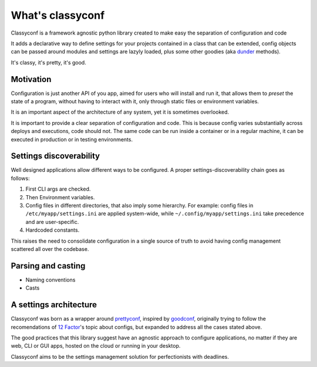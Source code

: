What's classyconf
-----------------

Classyconf is a framework agnostic python library created to make easy the
separation of configuration and code

It adds a declarative way to define settings for your projects contained in a
class that can be extended, config objects can be passed around modules and
settings are lazyly loaded, plus some other goodies (aka `dunder`_ methods).

It's classy, it's pretty, it's good.


Motivation
++++++++++

Configuration is just another API of you app, aimed for users who will install
and run it, that allows them to *preset* the state of a program, without having
to interact with it, only through static files or environment variables.

It is an important aspect of the architecture of any system, yet it is
sometimes overlooked.

It is important to provide a clear separation of configuration and code. This
is because config varies substantially across deploys and executions, code
should not. The same code can be run inside a container or in a regular
machine, it can be executed in production or in testing environments.


Settings discoverability
++++++++++++++++++++++++

Well designed applications allow different ways to be configured. A proper
settings-discoverability chain goes as follows:

1. First CLI args are checked.
2. Then Environment variables.
3. Config files in different directories, that also imply some hierarchy. For
   example: config files in ``/etc/myapp/settings.ini`` are applied
   system-wide, while ``~/.config/myapp/settings.ini`` take precedence and are
   user-specific.
4. Hardcoded constants.

This raises the need to consolidate configuration in a single source of truth
to avoid having config management scattered all over the codebase.


Parsing and casting
+++++++++++++++++++

- Naming conventions
- Casts


A settings architecture
+++++++++++++++++++++++

Classyconf was born as a wrapper around `prettyconf`_, inspired by
`goodconf`_, originally trying to follow the recomendations of `12 Factor`_'s
topic about configs, but expanded to address all the cases stated above.

The good practices that this library suggest have an agnostic approach to
configure applications, no matter if they are web, CLI or GUI apps, hosted on
the cloud or running in your desktop.

Classyconf aims to be the settings management solution for perfectionists
with deadlines.


.. _`12 Factor`: http://12factor.net/
.. _`prettyconf`: https://github.com/osantana/prettyconf
.. _`goodconf`: https://github.com/lincolnloop/goodconf
.. _`dunder`: https://nedbatchelder.com/blog/200605/dunder.html
